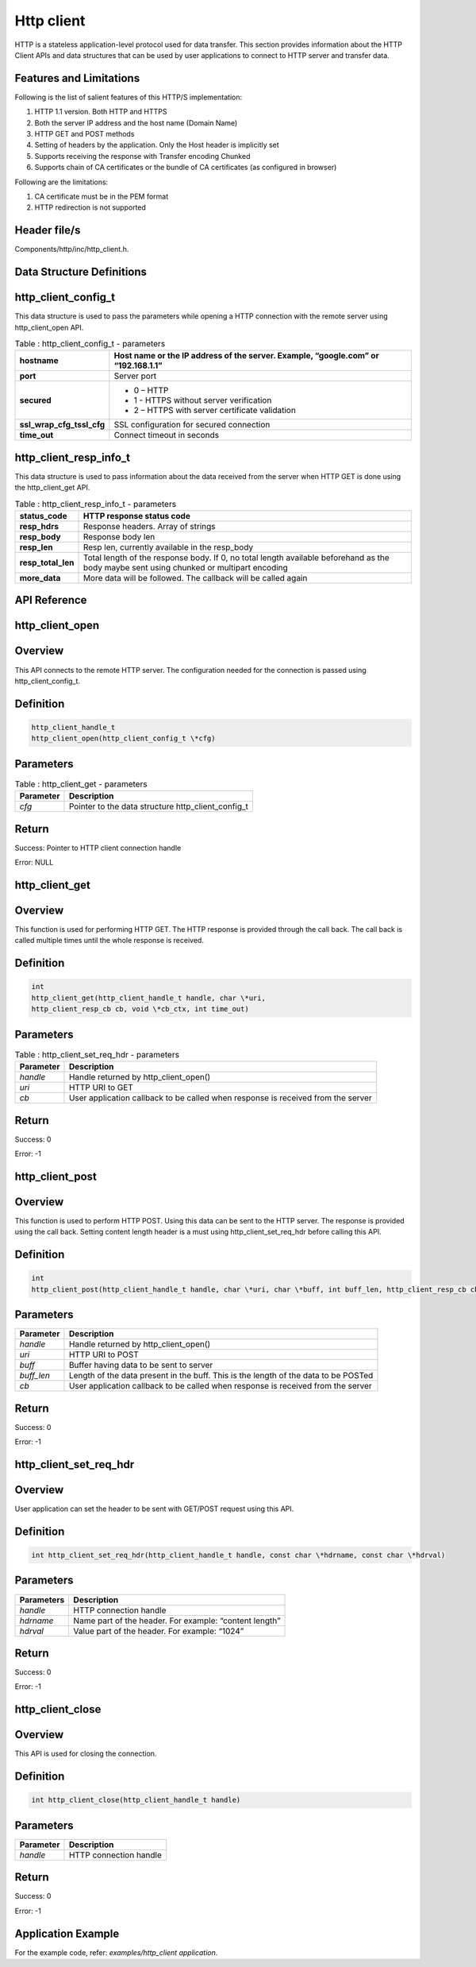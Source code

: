 Http client
------------

HTTP is a stateless application-level protocol used for data transfer.
This section provides information about the HTTP Client APIs and data
structures that can be used by user applications to connect to HTTP
server and transfer data.

Features and Limitations
~~~~~~~~~~~~~~~~~~~~~~~~~

Following is the list of salient features of this HTTP/S implementation:

1. HTTP 1.1 version. Both HTTP and HTTPS

2. Both the server IP address and the host name (Domain Name)

3. HTTP GET and POST methods

4. Setting of headers by the application. Only the Host header is
   implicitly set

5. Supports receiving the response with Transfer encoding Chunked

6. Supports chain of CA certificates or the bundle of CA certificates
   (as configured in browser)

Following are the limitations:

1. CA certificate must be in the PEM format

2. HTTP redirection is not supported

Header file/s
~~~~~~~~~~~~~~~~~~~~~~~~~

Components/http/inc/http_client.h.

Data Structure Definitions 
~~~~~~~~~~~~~~~~~~~~~~~~~

http_client_config_t 
~~~~~~~~~~~~~~~~~~~~~~~~~

This data structure is used to pass the parameters while opening a HTTP
connection with the remote server using http_client_open API.

.. table:: Table : http_client_config_t - parameters

   +----------------------------+-----------------------------------------------------+
   | **hostname**               | Host name or the IP address of the server. Example, |
   |                            | “google.com” or “192.168.1.1”                       |
   +============================+=====================================================+
   | **port**                   | Server port                                         |
   +----------------------------+-----------------------------------------------------+
   | **secured**                | - 0 – HTTP                                          |
   |                            | - 1 - HTTPS without server verification             |
   |                            | - 2 – HTTPS with server certificate validation      |
   +----------------------------+-----------------------------------------------------+
   | **ssl_wrap_cfg_tssl_cfg**  | SSL configuration for secured connection            |
   +----------------------------+-----------------------------------------------------+
   | **time_out**               | Connect timeout in seconds                          |
   +----------------------------+-----------------------------------------------------+

http_client_resp_info_t
~~~~~~~~~~~~~~~~~~~~~~~~~

This data structure is used to pass information about the data received
from the server when HTTP GET is done using the http_client_get API.

.. table:: Table : http_client_resp_info_t - parameters

   +-------------------+-----------------------------------------------------+
   | **status_code**   | HTTP response status code                           |
   +===================+=====================================================+
   | **resp_hdrs**     | Response headers. Array of strings                  |
   +-------------------+-----------------------------------------------------+
   | **resp_body**     | Response body len                                   |
   +-------------------+-----------------------------------------------------+
   | **resp_len**      | Resp len, currently available in the resp_body      |
   +-------------------+-----------------------------------------------------+
   | **resp_total_len**| Total length of the response body. If 0, no total   |
   |                   | length available beforehand as the body maybe sent  |
   |                   | using chunked or multipart encoding                 |
   +-------------------+-----------------------------------------------------+
   | **more_data**     | More data will be followed. The callback will be    |
   |                   | called again                                        |
   +-------------------+-----------------------------------------------------+

API Reference
~~~~~~~~~~~~~~~~~~~~~~~~~

http_client_open
~~~~~~~~~~~~~~~~~~~~~~~~~

Overview
~~~~~~~~

This API connects to the remote HTTP server. The configuration needed
for the connection is passed using http_client_config_t.

Definition
~~~~~~~~~~

.. code:: c

    http_client_handle_t
    http_client_open(http_client_config_t \*cfg)


Parameters
~~~~~~~~~~

.. table:: Table : http_client_get - parameters

   +--------------------+----------------------------------------------------------+
   | **Parameter**      | **Description**                                          |
   +====================+==========================================================+
   | *cfg*              | Pointer to the data structure http_client_config_t       |
   +--------------------+----------------------------------------------------------+

Return
~~~~~~

Success: Pointer to HTTP client connection handle

Error: NULL

http_client_get
~~~~~~~~~~~~~~~~~~~~~~~~~

.. _overview-1:

Overview 
~~~~~~~~~

This function is used for performing HTTP GET. The HTTP response is
provided through the call back. The call back is called multiple times
until the whole response is received.

.. _definition-1:

Definition
~~~~~~~~~~
.. code:: c

    int
    http_client_get(http_client_handle_t handle, char \*uri,
    http_client_resp_cb cb, void \*cb_ctx, int time_out)


.. _parameters-1:

Parameters
~~~~~~~~~~

.. table:: Table : http_client_set_req_hdr - parameters

   +------------------+-----------------------------------------------------------------------------------+
   | **Parameter**    | **Description**                                                                   |
   +==================+===================================================================================+
   | *handle*         | Handle returned by http_client_open()                                             |
   +------------------+-----------------------------------------------------------------------------------+
   | *uri*            | HTTP URI to GET                                                                   |
   +------------------+-----------------------------------------------------------------------------------+
   | *cb*             | User application callback to be called when response is received from the server  |
   +------------------+-----------------------------------------------------------------------------------+

.. _return-1:

Return 
~~~~~~~

Success: 0

Error: -1

http_client_post
~~~~~~~~~~~~~~~~~~~~~~~~~

.. _overview-2:

Overview 
~~~~~~~~~

This function is used to perform HTTP POST. Using this data can be sent
to the HTTP server. The response is provided using the call back.
Setting content length header is a must using http_client_set_req_hdr
before calling this API.

.. _definition-2:

Definition 
~~~~~~~~~~~

.. code:: c

    int
    http_client_post(http_client_handle_t handle, char \*uri, char \*buff, int buff_len, http_client_resp_cb cb, void \*cb_ctx int time_out)


.. _parameters-2:

Parameters
~~~~~~~~~~

+--------------------+----------------------------------------------------------+
| **Parameter**      | **Description**                                          |
+====================+==========================================================+
| *handle*           | Handle returned by http_client_open()                    |
+--------------------+----------------------------------------------------------+
| *uri*              | HTTP URI to POST                                         |
+--------------------+----------------------------------------------------------+
| *buff*             | Buffer having data to be sent to server                  |
+--------------------+----------------------------------------------------------+
| *buff_len*         | Length of the data present in the buff. This is the      |
|                    | length of the data to be POSTed                          |
+--------------------+----------------------------------------------------------+
| *cb*               | User application callback to be called when response is  |
|                    | received from the server                                 |
+--------------------+----------------------------------------------------------+

.. _return-2:

Return
~~~~~~

Success: 0

Error: -1

http_client_set_req_hdr
~~~~~~~~~~~~~~~~~~~~~~~~~

.. _overview-3:

Overview
~~~~~~~~

User application can set the header to be sent with GET/POST request
using this API.

.. _definition-3:

Definition 
~~~~~~~~~~~

.. code:: c

    int http_client_set_req_hdr(http_client_handle_t handle, const char \*hdrname, const char \*hdrval)


.. _parameters-3:

Parameters
~~~~~~~~~~

+--------------------+----------------------------------------------------------+
| **Parameters**     | **Description**                                          |
+====================+==========================================================+
| *handle*           | HTTP connection handle                                   |
+--------------------+----------------------------------------------------------+
| *hdrname*          | Name part of the header. For example: “content length”   |
+--------------------+----------------------------------------------------------+
| *hdrval*           | Value part of the header. For example: “1024”            |
+--------------------+----------------------------------------------------------+

.. _return-3:

Return
~~~~~~

Success: 0

Error: -1

http_client_close
~~~~~~~~~~~~~~~~~~~~~~~~~

.. _overview-4:

Overview
~~~~~~~~

This API is used for closing the connection.

.. _definition-4:

Definition 
~~~~~~~~~~~

.. code:: c

    int http_client_close(http_client_handle_t handle)

.. _parameters-4:

Parameters
~~~~~~~~~~

+---------------+----------------------------------------------------------+
| **Parameter** | **Description**                                          |
+===============+==========================================================+
| *handle*      | HTTP connection handle                                   |
+---------------+----------------------------------------------------------+

.. _return-4:

Return
~~~~~~

Success: 0

Error: -1

Application Example
~~~~~~~~~~~~~~~~~~~~~~~~~

For the example code, refer: *examples/http_client application*.
